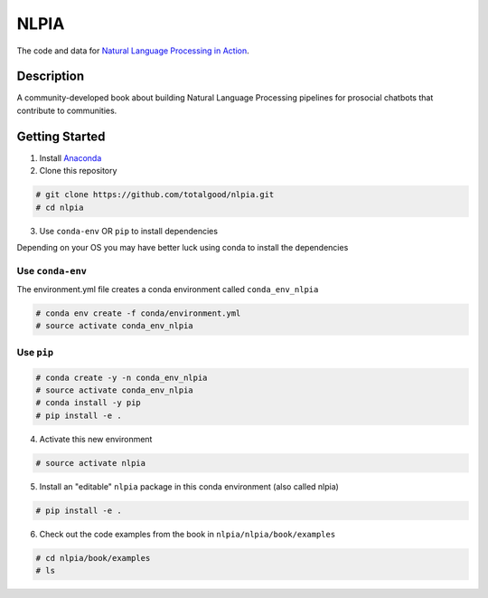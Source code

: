 NLPIA
=====

The code and data for `Natural Language Processing in
Action <https://www.manning.com/books/natural-language-processing-in-action>`__.

Description
~~~~~~~~~~~

A community-developed book about building Natural Language Processing
pipelines for prosocial chatbots that contribute to communities.

Getting Started
~~~~~~~~~~~~~~~

1. Install `Anaconda <https://docs.anaconda.com/anaconda/install/>`__

2. Clone this repository

.. code:: bash

    # git clone https://github.com/totalgood/nlpia.git
    # cd nlpia

3. Use ``conda-env`` OR ``pip`` to install dependencies

Depending on your OS you may have better luck using conda to install the
dependencies

Use ``conda-env``
^^^^^^^^^^^^^^^^^

The environment.yml file creates a conda environment called
``conda_env_nlpia``

.. code:: bash

    # conda env create -f conda/environment.yml
    # source activate conda_env_nlpia

Use ``pip``
^^^^^^^^^^^

.. code:: bash

    # conda create -y -n conda_env_nlpia
    # source activate conda_env_nlpia
    # conda install -y pip
    # pip install -e .

4. Activate this new environment

.. code:: bash

    # source activate nlpia

5. Install an "editable" ``nlpia`` package in this conda environment
   (also called nlpia)

.. code:: bash

    # pip install -e .

6. Check out the code examples from the book in
   ``nlpia/nlpia/book/examples``

.. code:: bash

    # cd nlpia/book/examples
    # ls
